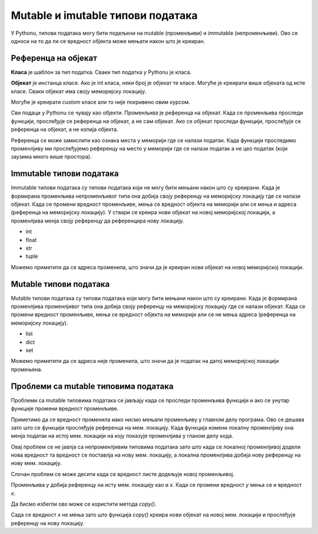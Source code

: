 Mutable и imutable типови података
::::::::::::::::::::::::::::::::::

У Pythonu, типови података могу бити подељени на mutable (променљиви) и immutable (непроменљиви). Ово се односи на то да ли се вредност објекта може мењати након што је креиран.

Референца на објекат
--------------------

**Класа** је шаблон за тип податка. Сваки тип податка у Pythonu је класа.

**Објекат** је инстанца класе. Ако је int класа, неки број је објекат те класе. Могуће је креирати више објеката од исте класе. Сваки објекат има своју меморијску локацију. 

Могуће је креирати `custom` класе али то није покривено овим курсом.

Сви подаци у Pythonu се чувају као објекти. Променљива је референца на објекат. Када се променљива проследи функцији, прослеђује се референца на објекат, а не сам објекат. 
Ако се објекат проследи функцији, прослеђује се референца на објекат, а не копија објекта. 

Референца се може замислити као ознака места у меморији где се налази податак. Када функцији проследимо променлјиву ми прослеђујемо референцу на место у меморији где се налази податак а не цео податак (који заузима много више простора).


Immutable типови података
-------------------------

Immutable типови података су типови података који не могу бити мењани након што су креирани. 
Када је формирана променљива непроменљивог типа она добија своју референцу на меморијску локацију где се налази објекат. 
Када се промени вредност променљиве, мења се вредност објекта на меморији али се мења и адреса (референца на меморијску локацију). 
У ствари се креира нови објекат на новој меморијској локацији, а променлјива менја своју референцу да референцира нову локацију.

- int
- float
- str
- tuple

.. activecode:: 9_2_primer_2
    :coach:

    x = 5
    print("Promenljiva x ima vrednost", x, "i adresu", id(x))
    x += 1
    print("Promenljiva x ima vrednost", x, "i adresu", id(x))

Можемо приметити да се адреса променила, што значи да је креиран нови објекат на новој меморијској локацији.


Mutable типови података
------------------------

Mutable типови података су типови података који могу бити мењани након што су креирани. Када је формирана променлјива променлјивог типа она добија своју референцу на меморијску локацију где се налази објекат. 
Када се промени вредност променљиве, мења се вредност објекта на меморији али се не мења адреса (референца на меморијску локацију).

- list
- dict
- set

.. activecode:: 9_2_primer_1
    :coach:

    x = [1, 2, 3]
    print("Promenljiva x ima vrednost", x, "i adresu", id(x))
    x[0] = 4
    print("Promenljiva x ima vrednost", x, "i adresu", id(x))

Можемо приметити да се адреса није променила, што значи да је податак на датој меморијској локацији промењена. 


Проблеми са mutable типовима података
-------------------------------------

Проблеми са mutable типовима података се јављају када се проследи променљива функцији и ако се унутар функције промени вредност променљиве.

.. activecode:: 9_2_primer_3
    :coach:

    def promeni(lista):
        lista[0] = 5

    x = [1, 2, 3]
    print("Promenljiva x ima vrednost", x)
    promeni(x)
    print("Promenljiva x ima vrednost", x)

Приметимо да се вредност променила иако нисмо мењали променљиву у главном делу програма. Ово се дешава зато што се функцији прослеђује референца на мем. локацију. 
Када функција измени локалну променлјиву она менја податак на истој мем. локацији на коју показује променлјива у гланом делу кода. 

Овај проблем се не јавлја са непроменлјивим типовима података зато што када се локалној променлјивој додели нова вредност та вредност се поставлја на нову мем. локацију, 
а локална променлјива добија нову референцу на нову мем. локацију.

.. activecode:: 9_2_primer_4
    :coach:

    def promeni(x):
        x = 5

    x = 3
    print("Promenljiva x ima vrednost", x)
    promeni(x)
    print("Promenljiva x ima vrednost", x)

Слочан проблем се може десити када се вредност листе додељује новој променљивој.

.. activecode:: 9_2_primer_5
    :coach:

    x = [1, 2, 3]
    y = x
    y[0] = 5
    print("Promenljiva x ima vrednost", x)

Променљива `y` добија референцу на исту мем. локацију као и `x`. Када се промени вредност `y` мења се и вредност `x`.

Да бисмо избегли ово може се користити метода `copy()`.

.. activecode:: 9_2_primer_6
    :coach:

    x = [1, 2, 3]
    y = x.copy()
    y[0] = 5
    print("Promenljiva x ima vrednost", x)

Сада се вредност `x` не мења зато што функција `copy()` креира нови објекат на новој мем. локацији и прослеђује референцу на нову локацију.
